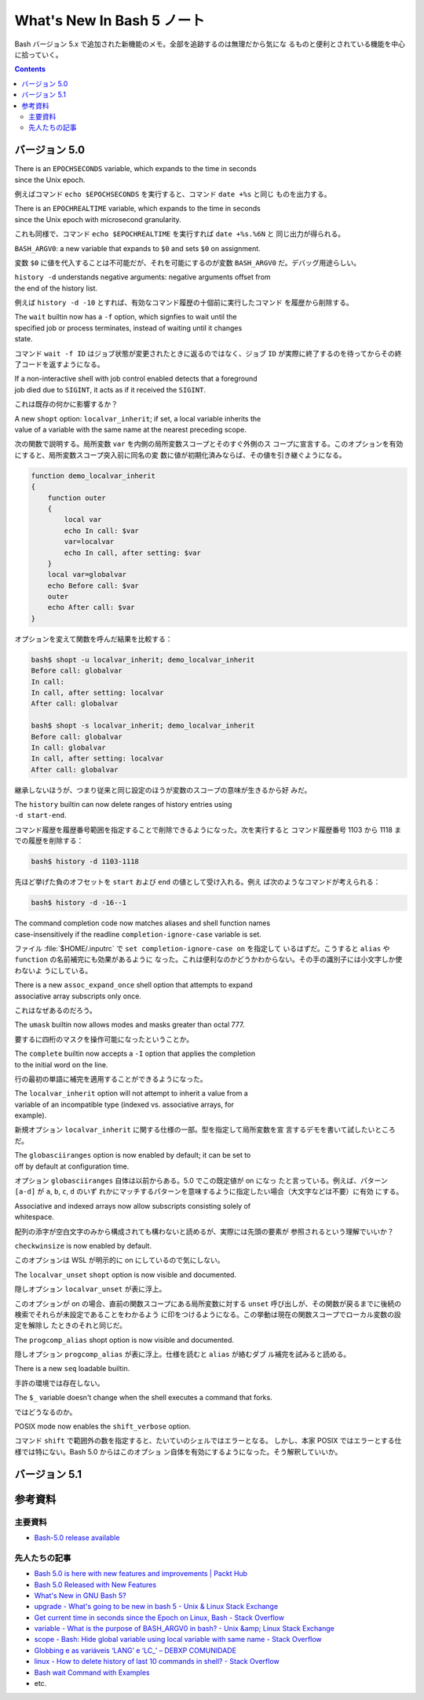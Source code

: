 ======================================================================
What's New In Bash 5 ノート
======================================================================

Bash バージョン 5.x で追加された新機能のメモ。全部を追跡するのは無理だから気にな
るものと便利とされている機能を中心に拾っていく。

.. contents::

バージョン 5.0
======================================================================

| There is an ``EPOCHSECONDS`` variable, which expands to the time in seconds
| since the Unix epoch.

例えばコマンド ``echo $EPOCHSECONDS`` を実行すると、コマンド ``date +%s`` と同じ
ものを出力する。

| There is an ``EPOCHREALTIME`` variable, which expands to the time in seconds
| since the Unix epoch with microsecond granularity.

これも同様で、コマンド ``echo $EPOCHREALTIME`` を実行すれば ``date +%s.%6N`` と
同じ出力が得られる。

| ``BASH_ARGV0``: a new variable that expands to ``$0`` and sets ``$0`` on assignment.

変数 ``$0`` に値を代入することは不可能だが、それを可能にするのが変数
``BASH_ARGV0`` だ。デバッグ用途らしい。

| ``history -d`` understands negative arguments: negative arguments offset from
| the end of the history list.

例えば ``history -d -10`` とすれば、有効なコマンド履歴の十個前に実行したコマンド
を履歴から削除する。

| The ``wait`` builtin now has a ``-f`` option, which signfies to wait until the
| specified job or process terminates, instead of waiting until it changes
| state.

コマンド ``wait -f ID`` はジョブ状態が変更されたときに返るのではなく、ジョブ
``ID`` が実際に終了するのを待ってからその終了コードを返すようになる。

| If a non-interactive shell with job control enabled detects that a foreground
| job died due to ``SIGINT``, it acts as if it received the ``SIGINT``.

これは既存の何かに影響するか？

| A new ``shopt`` option: ``localvar_inherit``; if set, a local variable inherits the
| value of a variable with the same name at the nearest preceding scope.

次の関数で説明する。局所変数 ``var`` を内側の局所変数スコープとそのすぐ外側のス
コープに宣言する。このオプションを有効にすると、局所変数スコープ突入前に同名の変
数に値が初期化済みならば、その値を引き継ぐようになる。

.. code:: shell

   function demo_localvar_inherit
   {
       function outer
       {
           local var
           echo In call: $var
           var=localvar
           echo In call, after setting: $var
       }
       local var=globalvar
       echo Before call: $var
       outer
       echo After call: $var
   }

オプションを変えて関数を呼んだ結果を比較する：

.. code:: console

   bash$ shopt -u localvar_inherit; demo_localvar_inherit
   Before call: globalvar
   In call:
   In call, after setting: localvar
   After call: globalvar

   bash$ shopt -s localvar_inherit; demo_localvar_inherit
   Before call: globalvar
   In call: globalvar
   In call, after setting: localvar
   After call: globalvar

継承しないほうが、つまり従来と同じ設定のほうが変数のスコープの意味が生きるから好
みだ。

| The ``history`` builtin can now delete ranges of history entries using
| ``-d start-end``.

コマンド履歴を履歴番号範囲を指定することで削除できるようになった。次を実行すると
コマンド履歴番号 1103 から 1118 までの履歴を削除する：

.. code:: console

   bash$ history -d 1103-1118

先ほど挙げた負のオフセットを ``start`` および ``end`` の値として受け入れる。例え
ば次のようなコマンドが考えられる：

.. code:: console

   bash$ history -d -16--1

| The command completion code now matches aliases and shell function names
| case-insensitively if the readline ``completion-ignore-case`` variable is set.

ファイル :file:`$HOME/.inputrc` で ``set completion-ignore-case on`` を指定して
いるはずだ。こうすると ``alias`` や ``function`` の名前補完にも効果があるように
なった。これは便利なのかどうかわからない。その手の識別子には小文字しか使わないよ
うにしている。

| There is a new ``assoc_expand_once`` shell option that attempts to expand
| associative array subscripts only once.

これはなぜあるのだろう。

| The ``umask`` builtin now allows modes and masks greater than octal 777.

要するに四桁のマスクを操作可能になったということか。

| The ``complete`` builtin now accepts a ``-I`` option that applies the completion
| to the initial word on the line.

行の最初の単語に補完を適用することができるようになった。

| The ``localvar_inherit`` option will not attempt to inherit a value from a
| variable of an incompatible type (indexed vs. associative arrays, for
| example).

新規オプション ``localvar_inherit`` に関する仕様の一部。型を指定して局所変数を宣
言するデモを書いて試したいところだ。

| The ``globasciiranges`` option is now enabled by default; it can be set to
| off by default at configuration time.

オプション ``globasciiranges`` 自体は以前からある。5.0 でこの既定値が on になっ
たと言っている。例えば、パターン ``[a-d]`` が ``a``, ``b``, ``c``, ``d`` のいず
れかにマッチするパターンを意味するように指定したい場合（大文字などは不要）に有効
にする。

| Associative and indexed arrays now allow subscripts consisting solely of
| whitespace.

配列の添字が空白文字のみから構成されても構わないと読めるが、実際には先頭の要素が
参照されるという理解でいいか？

| ``checkwinsize`` is now enabled by default.

このオプションは WSL が明示的に on にしているので気にしない。

| The ``localvar_unset`` ``shopt`` option is now visible and documented.

隠しオプション ``localvar_unset`` が表に浮上。

このオプションが on の場合、直前の関数スコープにある局所変数に対する ``unset``
呼び出しが、その関数が戻るまでに後続の検索でそれらが未設定であることをわかるよう
に印をつけるようになる。この挙動は現在の関数スコープでローカル変数の設定を解除し
たときのそれと同じだ。

| The ``progcomp_alias`` shopt option is now visible and documented.

隠しオプション ``progcomp_alias`` が表に浮上。仕様を読むと ``alias`` が絡むダブ
ル補完を試みると読める。

| There is a new ``seq`` loadable builtin.

手許の環境では存在しない。

| The ``$_`` variable doesn't change when the shell executes a command that forks.

ではどうなるのか。

| POSIX mode now enables the ``shift_verbose`` option.

コマンド ``shift`` で範囲外の数を指定すると、たいていのシェルではエラーとなる。
しかし、本家 POSIX ではエラーとする仕様では特にない。Bash 5.0 からはこのオプショ
ン自体を有効にするようになった。そう解釈していいか。

バージョン 5.1
======================================================================

.. todo::

   調査してノート。

参考資料
======================================================================

主要資料
----------------------------------------------------------------------

* `Bash-5.0 release available <https://lists.gnu.org/archive/html/bug-bash/2019-01/msg00063.html>`__

先人たちの記事
----------------------------------------------------------------------

* `Bash 5.0 is here with new features and improvements | Packt Hub <https://hub.packtpub.com/gnu-bash-5-0-is-here-with-new-features-and-improvements/>`__
* `Bash 5.0 Released with New Features <https://itsfoss.com/bash-5-release/>`__
* `What's New in GNU Bash 5? <https://www.shell-tips.com/bash/what-is-new-in-gnu-bash-5/>`__
* `upgrade - What's going to be new in bash 5 - Unix & Linux Stack Exchange <https://unix.stackexchange.com/questions/478590/whats-going-to-be-new-in-bash-5>`__
* `Get current time in seconds since the Epoch on Linux, Bash - Stack Overflow <https://stackoverflow.com/questions/1092631/get-current-time-in-seconds-since-the-epoch-on-linux-bash>`__
* `variable - What is the purpose of BASH_ARGV0 in bash? - Unix &amp; Linux Stack Exchange <https://unix.stackexchange.com/questions/493221/what-is-the-purpose-of-bash-argv0-in-bash>`__
* `scope - Bash: Hide global variable using local variable with same name - Stack Overflow <https://stackoverflow.com/questions/54204612/bash-hide-global-variable-using-local-variable-with-same-name>`__
* `Globbing e as variáveis ‘LANG’ e ‘LC_’ – DEBXP COMUNIDADE <https://debxp.org/globbing-e-as-variaveis-lang-e-lc_/>`__
* `linux - How to delete history of last 10 commands in shell? - Stack Overflow <https://stackoverflow.com/questions/14750650/how-to-delete-history-of-last-10-commands-in-shell>`__
* `Bash wait Command with Examples <https://phoenixnap.com/kb/bash-wait-command>`__
* etc.
